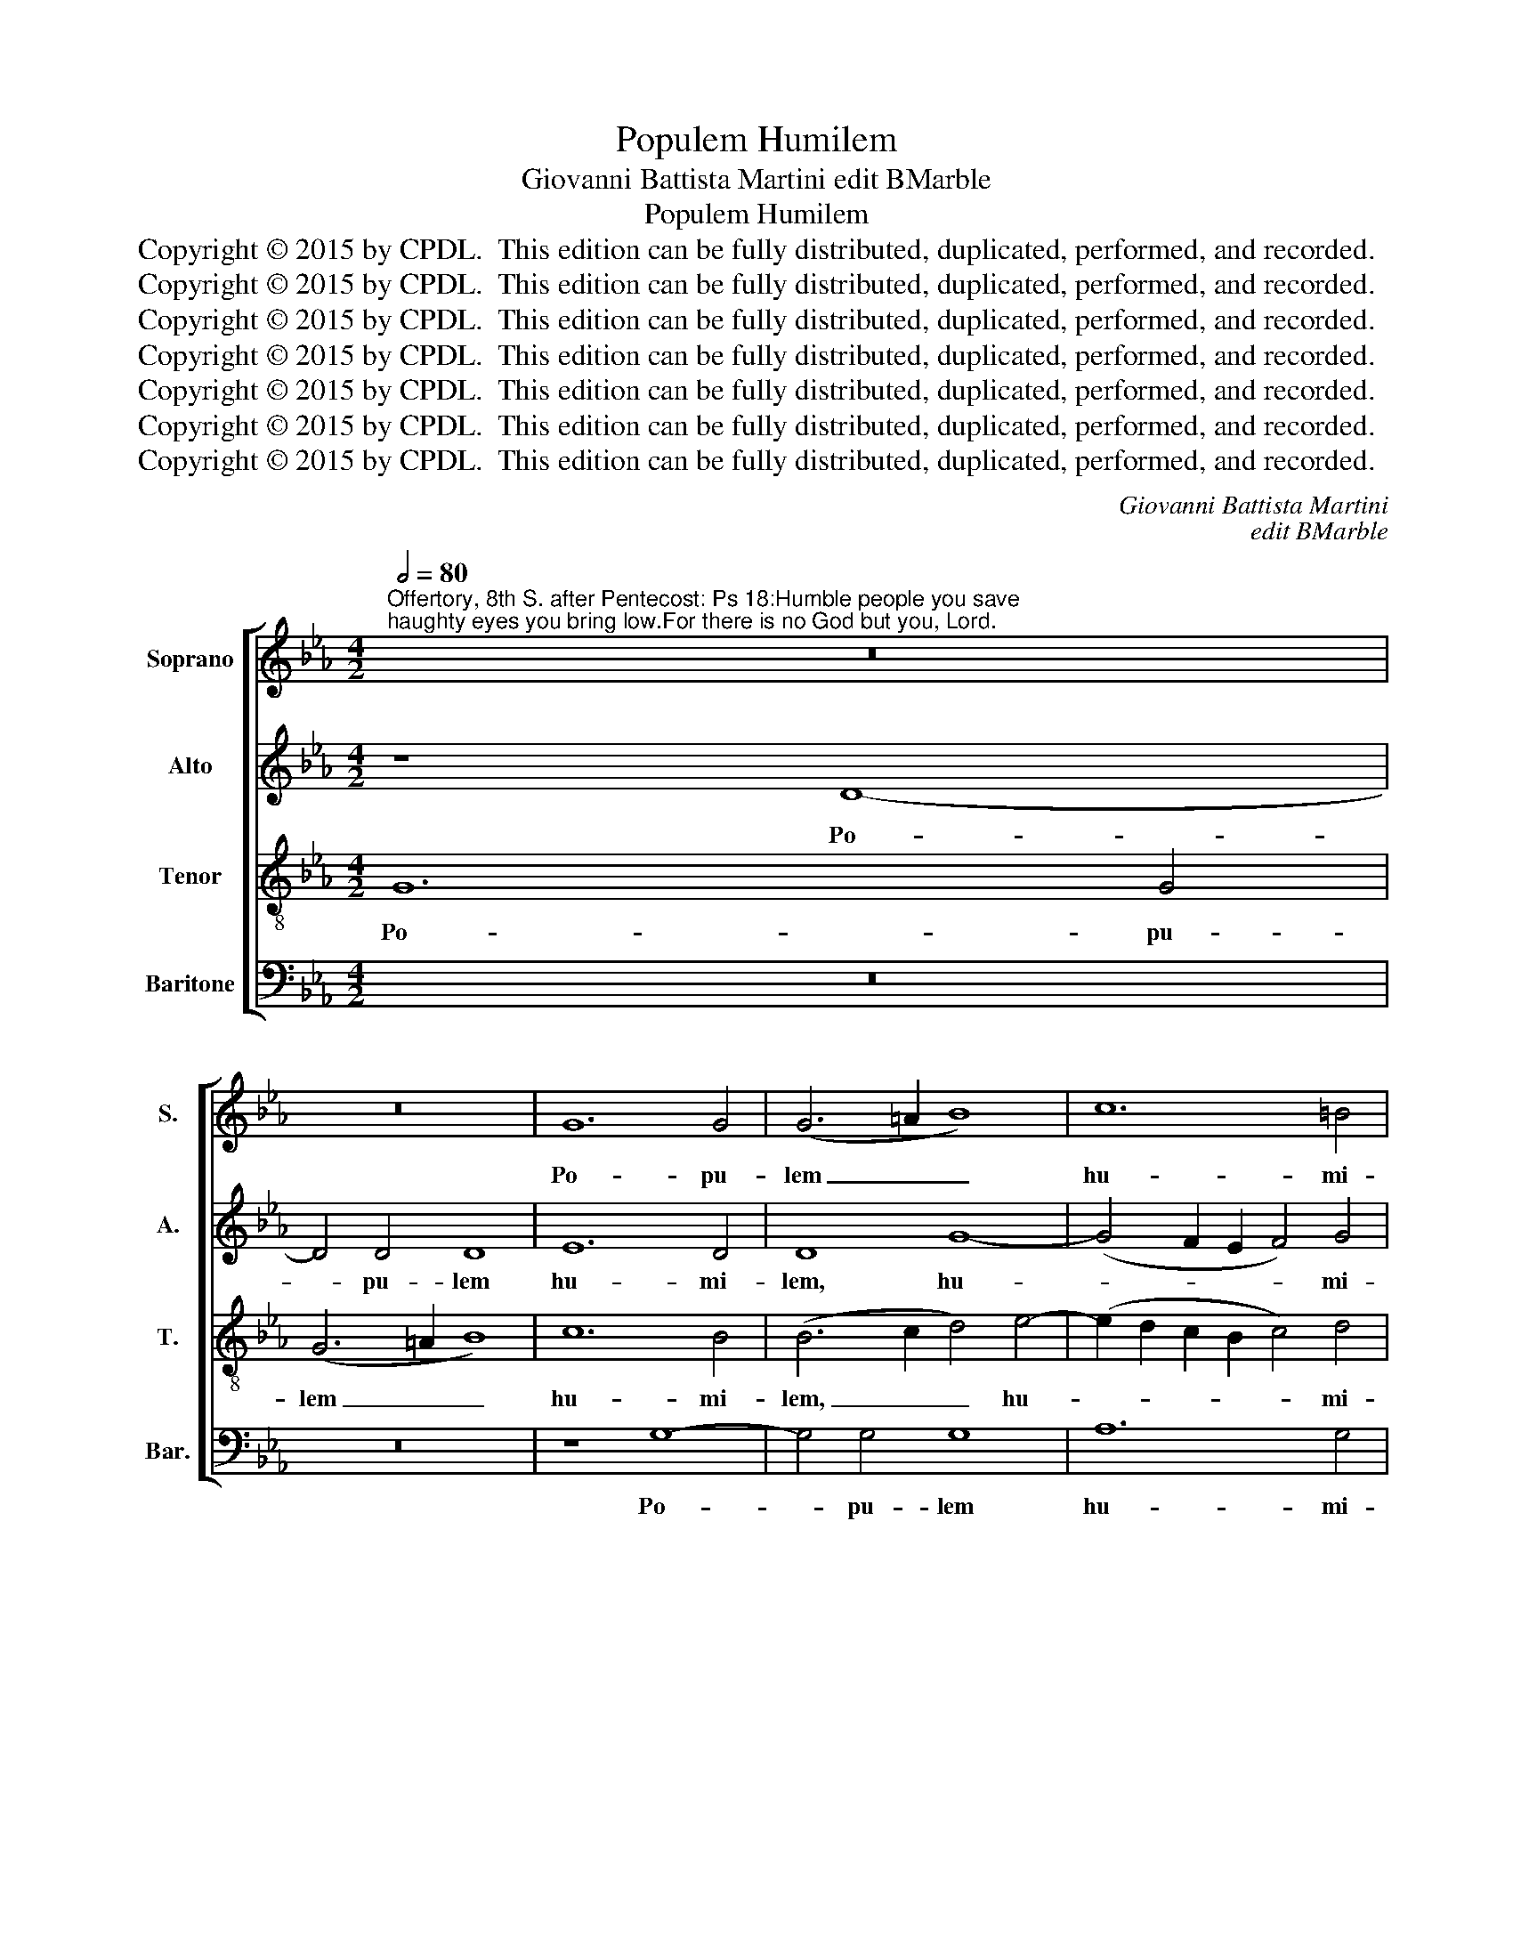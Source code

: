 X:1
T:Populem Humilem
T:Giovanni Battista Martini edit BMarble
T:Populem Humilem
T:Copyright © 2015 by CPDL.  This edition can be fully distributed, duplicated, performed, and recorded. 
T:Copyright © 2015 by CPDL.  This edition can be fully distributed, duplicated, performed, and recorded. 
T:Copyright © 2015 by CPDL.  This edition can be fully distributed, duplicated, performed, and recorded. 
T:Copyright © 2015 by CPDL.  This edition can be fully distributed, duplicated, performed, and recorded. 
T:Copyright © 2015 by CPDL.  This edition can be fully distributed, duplicated, performed, and recorded. 
T:Copyright © 2015 by CPDL.  This edition can be fully distributed, duplicated, performed, and recorded. 
T:Copyright © 2015 by CPDL.  This edition can be fully distributed, duplicated, performed, and recorded. 
C:Giovanni Battista Martini
C:edit BMarble
Z:Copyright © 2015 by CPDL.  This edition can be fully distributed, duplicated, performed, and recorded.
Z:
%%score [ 1 2 3 4 ]
L:1/8
Q:1/2=80
M:4/2
K:Eb
V:1 treble nm="Soprano" snm="S."
V:2 treble nm="Alto" snm="A."
V:3 treble-8 transpose=-12 nm="Tenor" snm="T."
V:4 bass nm="Baritone" snm="Bar."
V:1
"^Offertory, 8th S. after Pentecost: Ps 18:Humble people you save;haughty eyes you bring low.For there is no God but you, Lord." z16 | %1
w: |
 z16 | G12 G4 | (G6 =A2 B8) | c12 =B4 | =B8 z8 | z16 | z16 | z4 c4 _B4 c4- | c2 c2 B4 A2 G2 G4- | %10
w: |Po- pu-|lem _ _|hu- mi-|lem|||sal- vum fa-|* ci- es Do- * *|
 G4 F4 G8- | G8 z8 | G12 G4 | G8 A8- | A4 G4 G4 B4 | =B4 c6 c2 B4 | (c2 B2 A2 G2 F8-) | %17
w: * mi- ne,|_|po- pu-|lem hu-|* mi- lem sal-|vum fa- ci- es|Do- * * * *|
 F4 E4 D4 G4- | G2 G2 A6 A2 G4 | F12 (E2 F2) | G8 z4 G4 | B6 B2 B4 c4- | c4 d4 e8 | d4 (B6 A2 G4) | %24
w: * mi- ne, sal-|* vum fa- ci- es|Do- mi- *|ne, et|o- cu- los su-|* per- bo-|rum hu- * *|
 F4 E4 A8 | G8 z4 c4- | c4 B4 G4 A4- | (A4 G8 F4) | G16- | G8 z8 | z16 | z4 G4 B6 B2 | B4 c8 d4 | %33
w: mi- li- a-|bis, hu-|* mi- li- a-||bis,|_||et o- cu-|los su- per-|
 e8 d4 G4 | G4 F4 E8 |"^rit." D4 G4 E4 F4 | G16 || G4[Q:1/2=92] c8 B4 | A4 G8 =A4 | B16 | B8 z8 | %41
w: bo- rum hu-|mi- li- a-|bis, hu- mi- li-|a-|bis. Quo- ni-|am non est|De-|us|
 z16 | z16 | z4 e8 d4 | c4 e6 d2 c2 B2 | A2 B2 c8 =B2 =A2 | =B4 B4 (c4 _B2 A2 | G8) z4 G4- | %48
w: ||prae- ter|te Do- * * *||* mi- ne, _ _|_ quo-|
 G4 G4 A4 B4 | c4 (c8 B4) | A4 G8 F4 | (E4 D2 C2 D8) |"^rit." C8 z4 c4- | c4 c4 A8 | G12 G4 | %55
w: * ni- am non|est De- *|us, non est|De- * * *|us prae-|* ter te|Do- mi-|
 F4 G6 G2 G4 | G12 G4 | G16 |] %58
w: ne, prae- ter te|Do- mi-|ne.|
V:2
 z8 D8- | D4 D4 D8 | E12 D4 | D8 G8- | (G4 F2 E2 F4) G4 | G8 z4 G4- | G4 G4 G8 | A12 G4 | %8
w: Po-|* pu- lem|hu- mi-|lem, hu-|* * * * mi-|lem, po-|* pu- lem|hu- mi-|
 G4 G4 F4 G4- | G2 G2 F4 E8- | (E4 D2 C2 D4) E4 | D8 E8- | E4 E4 (E6 DC | B,4) (E8 D2 C2 | %14
w: lem sal- vum fa-|* ci- es Do-|* * * * mi-|ne, po-|* pu- lem _ _|_ hu- * *|
 D4) E4 (E2 F2 G2 A2 | G8) z4 G4 | E4 F6 F2 C4 | (=B,4 C8) B,4 | C16 | z16 | z4 C4 E6 E2 | %21
w: * mi- lem _ _ _|_ sal-|vum fa- ci- es|Do- * mi-|ne,||et o- cu-|
 F4 F8 G4 | A8 (G6 A2 | B4) G4 F2 F2 B4- | (B2 A2 G8 F4) | G4 C4 E6 E2 | E4 (E6 D2 C4-) | %27
w: los su- per-|bo- rum _|_ hu- mi- li- a-||bis, et o- cu-|los su- * *|
 C4 =B,4 C8 | D8 z4 C4 | E6 E2 E4 (F4 | G8) A8 | (G6 FE F8) | G4 G4 G4 G4 | G8 G8 | z16 | %35
w: * per- bo-|rum, et|o- cu- los su-|* per-|bo- * * *|rum hu- mi- li-|a- bis,||
 z4 G4 G4 F4 | (E4 D2 C2 D8) || C4 G8 G4 | E4 D4 C4 (E4 | F4) G4 F8 | G8 z8 | z8 z4 A4- | %42
w: hu- mi- li-|a- * * *|bis. Quo- ni-|am non est De-|* us, De-|us|prae-|
 A4 G4 F8 | E2 D2 C8 =B,4 | C6 D2 E2 F2 G4- | G4 F4 (E4 D2 C2 | D4) z4 z8 | z4 C8 C4 | %48
w: * ter te|Do- * * *||* mi- ne, _ _|_|quo- ni-|
 D4 E4 F4 F4- | (F4 E4) D8 | C4 B,4 A,8 | G,8 z8 | z16 | z4 C6 C2 C4 | C12 C4 | C4 C6 C2 D4 | %56
w: am non est De-|* * us,|non est De-|us||prae- ter te|Do- mi-|ne, prae- ter te|
 E12 E4 | D16 |] %58
w: Do- mi-|ne.|
V:3
 G12 G4 | (G6 =A2 B8) | c12 B4 | (B6 c2 d4) e4- | (e2 d2 c2 B2 c4) d4 | d8 z4 e4 | d4 e6 e2 d4- | %7
w: Po- pu-|lem _ _|hu- mi-|lem, _ _ hu-|* * * * * mi-|lem sal-|vum fa- ci- es|
 d4 c8 =B4 | c4 e4 d4 e4- | e2 e2 d4 (c6 B2 | A4) A4 G4 c4- | c4 =B4 c4 c4- | c4 c4 (c6 BA | %13
w: _ Do- mi-|ne, sal- vum fa-|* ci- es Do- *|* mi- ne, Do-|* mi- ne, po-|* pu- lem _ _|
 G4) (c6 B2 A2 G2 | A4) B4 B4 G4- | G4 G4 G8 | A12 A4 | G16 | z4 c4 A4 c4- | c2 c2 =B4 (c6 d2 | %20
w: _ hu- * * *|* mi- lem, po-|* pu- lem|hu- mi-|lem|sal- vum fa-|* ci- es Do- *|
 e4) (E2 F2) G4 E4- | E4 D2 C2 D4 E4 | F6 F2 C8 | z4 G4 B6 B2 | B4 c8 d4 | e8 c8 | z16 | %27
w: * mi- * ne, Do-||* mi- ne,|et o- cu-|los su- per-|bo- rum||
 z4 (e6 d2) c4- | c4 =B4 (e6 d2) | c4 G4 _B6 B2 | B4 c8 d4 | (e12 d4) | e8 z8 | z4 c4 c4 _B4 | %34
w: hu- * mi-|* li- a- *|bis, et o- cu-|los su- per-|bo- *|rum|hu- mi- li-|
 A8 G4 G4 | B4 =B4 c8- | (c4 =B2 =A2 B8) || c4 e8 d4 | c4 _B4 e8 | (d4 e8 d4) | e4 e8 d4 | %41
w: a- bis, hu-|mi- li- a-||bis. Quo- ni-|am non est|De- * *|us prae- ter|
 c4 e6 d2 c2 B2 | A2 B2 c8 =B4 | c4 G8 G4 | (A6 B2) c8 | F8 G8 | z4 (e8 d4 | e12) e4 | B8 z8 | %49
w: te Do- * * *|* * * mi-|ne, prae- ter|te _ Do-|mi- ne,|Do- *|* mi-|ne,|
 z4 G8 G4 | A4 B4 c4 c4- | (c4 =B2 =A2 B8) | c4 c8 c4 | A4 (G8 F4-) | F4 (=E2 D2) E8 | %55
w: quo- ni-|am non est De-||us, prae- ter|te Do- *|* mi- * ne,|
 z4 _e6 e2 d4- | d4 (c2 =B2 c6) c2 | =B16 |] %58
w: prae- ter te|_ Do- * * mi-|ne.|
V:4
 z16 | z16 | z8 G,8- | G,4 G,4 G,8 | A,12 G,4 | G,8 z4 C4 | B,4 C6 C2 B,4 | (A,6 G,2 F,4) G,4 | %8
w: ||Po-|* pu- lem|hu- mi-|lem sal-|vum fa- ci- es|Do- * * mi-|
 C,8 z8 | z16 | z16 | z8 z4 C,4- | C,4 C,4 (C,6 D,2 | E,8) F,8- | F,4 E,4 (E,6 F,2) | %15
w: ne,|||po-|* pu- lem, _|_ po-|* pu- lem _|
 G,4 C,4 G,,8 | z16 | z8 G,8 | E,4 F,6 F,2 E,4 | D,4 D,4 C,8- | C,4 C,8 C,4 | B,,8 z8 | z16 | z16 | %24
w: hu- mi- lem||sal-|vum fa- ci- es|Do- mi- ne,|_ Do- mi-|ne,|||
 z16 | z8 C,8 | E,6 E,2 E,4 F,4- | F,4 G,4 A,8 | G,8 C,6 =B,,2 | C,2 D,2 E,6 D,C, D,4 | %30
w: |et|o- cu- los su-|* per- bo-|rum hu- *||
 E,4 C,4 (F,8 | E,8) B,,8 | z4 C,4 C,4 =B,,4 | C,8 G,,8 | z8 z4 C,4 | B,,4 G,,4 (A,,8 | G,,16) || %37
w: mi- li- a-|* bis,|hu- mi- li-|a- bis,|hu-|mi- li- a-||
 C,4 C8 G,4 | A,4 B,4 C8 | B,16 | E,8 B,8 | A,4 G,4 A,6 G,2 | F,4 E,4 D,6 D,2 | C,8 z8 | z16 | %45
w: bis. Quo- ni-|am non est|De-|us prae-|ter te Do- *|* * * mi-|ne,||
 z8 z4 G,4- | G,4 G,4 A,4 B,4 | C8 C,8 | G,8 F,4 D,4 | C,8 G,8 | z16 | z4 G,8 G,4 | %52
w: quo-|* ni- am non|est De-|us, non est|De- us||prae- ter|
 E,4 (A,6 G,2 F,4-) | F,4 =E,4 F,8 | C,12 C,4 | F,,4 C,6 C,2 =B,,4 | C,12 C,4 | G,,16 |] %58
w: te Do- * *|* mi- ne,|Do- mi-|ne, prae- ter te|Do- mi-|ne.|

